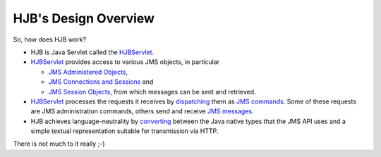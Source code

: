 =====================
HJB's Design Overview
=====================

So, how does HJB work?

* HJB is Java Servlet called the HJBServlet_.

* HJBServlet_ provides access to various JMS objects, in particular

  - `JMS Administered Objects`_,

  - `JMS Connections and Sessions`_ and

  - `JMS Session Objects`_, from which messages can be sent and
    retrieved.

* HJBServlet_ processes the requests it receives by `dispatching`_
  them as `JMS commands`_.  Some of these requests are JMS
  administration commands, others send and receive `JMS messages`_.

* HJB achieves language-neutrality by `converting`_ between the Java
  native types that the JMS API uses and a simple textual
  representation suitable for transmission via HTTP.

There is not much to it really ;-)

.. _dispatching: ./command-dispatch.html

.. _JMS commands: ./command-list.html

.. _JMS Administered Objects: ./administered-objects.html

.. _JMS Connections and Sessions: ./connections-sessions.html

.. _JMS Session Objects: ./session-objects.html

.. _converting: ./codec.html

.. _HJBServlet: ./hjb-servlet.html

.. _JMS messages: ./message-translation.html